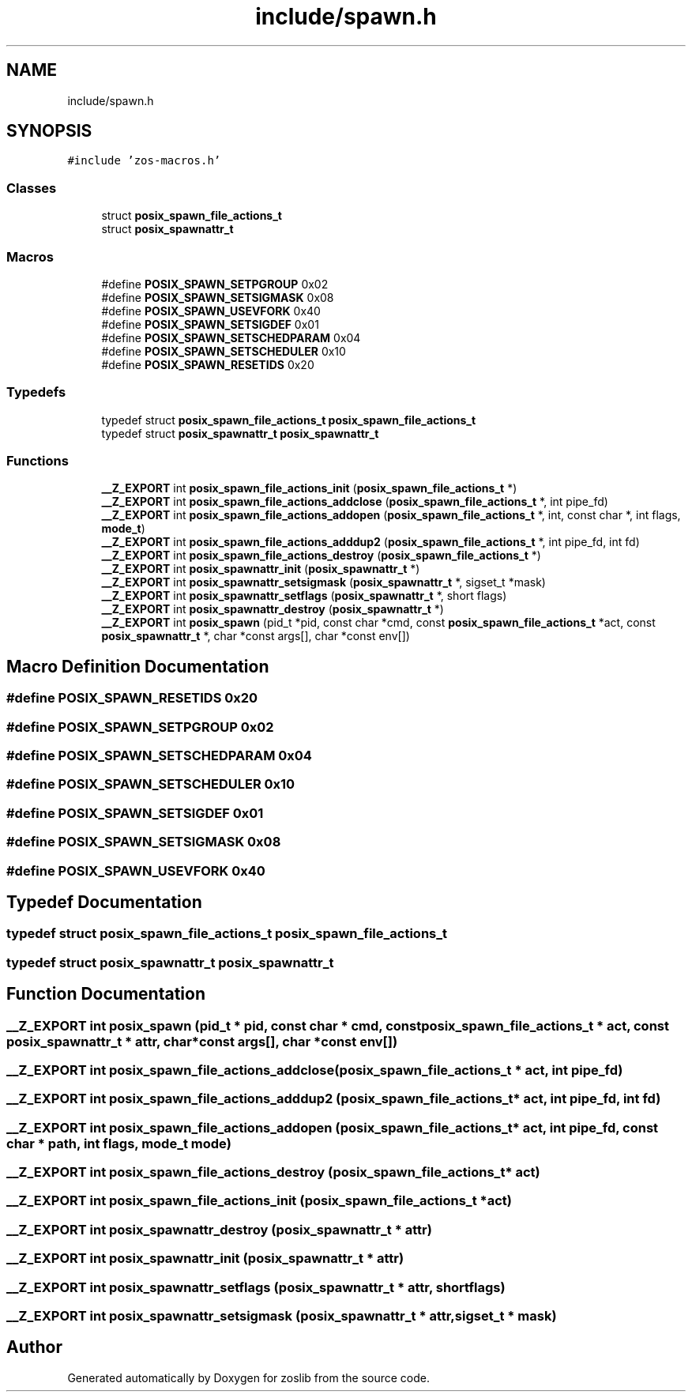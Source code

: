.TH "include/spawn.h" 3 "zoslib" \" -*- nroff -*-
.ad l
.nh
.SH NAME
include/spawn.h
.SH SYNOPSIS
.br
.PP
\fC#include 'zos\-macros\&.h'\fP
.br

.SS "Classes"

.in +1c
.ti -1c
.RI "struct \fBposix_spawn_file_actions_t\fP"
.br
.ti -1c
.RI "struct \fBposix_spawnattr_t\fP"
.br
.in -1c
.SS "Macros"

.in +1c
.ti -1c
.RI "#define \fBPOSIX_SPAWN_SETPGROUP\fP   0x02"
.br
.ti -1c
.RI "#define \fBPOSIX_SPAWN_SETSIGMASK\fP   0x08"
.br
.ti -1c
.RI "#define \fBPOSIX_SPAWN_USEVFORK\fP   0x40"
.br
.ti -1c
.RI "#define \fBPOSIX_SPAWN_SETSIGDEF\fP   0x01"
.br
.ti -1c
.RI "#define \fBPOSIX_SPAWN_SETSCHEDPARAM\fP   0x04"
.br
.ti -1c
.RI "#define \fBPOSIX_SPAWN_SETSCHEDULER\fP   0x10"
.br
.ti -1c
.RI "#define \fBPOSIX_SPAWN_RESETIDS\fP   0x20"
.br
.in -1c
.SS "Typedefs"

.in +1c
.ti -1c
.RI "typedef struct \fBposix_spawn_file_actions_t\fP \fBposix_spawn_file_actions_t\fP"
.br
.ti -1c
.RI "typedef struct \fBposix_spawnattr_t\fP \fBposix_spawnattr_t\fP"
.br
.in -1c
.SS "Functions"

.in +1c
.ti -1c
.RI "\fB__Z_EXPORT\fP int \fBposix_spawn_file_actions_init\fP (\fBposix_spawn_file_actions_t\fP *)"
.br
.ti -1c
.RI "\fB__Z_EXPORT\fP int \fBposix_spawn_file_actions_addclose\fP (\fBposix_spawn_file_actions_t\fP *, int pipe_fd)"
.br
.ti -1c
.RI "\fB__Z_EXPORT\fP int \fBposix_spawn_file_actions_addopen\fP (\fBposix_spawn_file_actions_t\fP *, int, const char *, int flags, \fBmode_t\fP)"
.br
.ti -1c
.RI "\fB__Z_EXPORT\fP int \fBposix_spawn_file_actions_adddup2\fP (\fBposix_spawn_file_actions_t\fP *, int pipe_fd, int fd)"
.br
.ti -1c
.RI "\fB__Z_EXPORT\fP int \fBposix_spawn_file_actions_destroy\fP (\fBposix_spawn_file_actions_t\fP *)"
.br
.ti -1c
.RI "\fB__Z_EXPORT\fP int \fBposix_spawnattr_init\fP (\fBposix_spawnattr_t\fP *)"
.br
.ti -1c
.RI "\fB__Z_EXPORT\fP int \fBposix_spawnattr_setsigmask\fP (\fBposix_spawnattr_t\fP *, sigset_t *mask)"
.br
.ti -1c
.RI "\fB__Z_EXPORT\fP int \fBposix_spawnattr_setflags\fP (\fBposix_spawnattr_t\fP *, short flags)"
.br
.ti -1c
.RI "\fB__Z_EXPORT\fP int \fBposix_spawnattr_destroy\fP (\fBposix_spawnattr_t\fP *)"
.br
.ti -1c
.RI "\fB__Z_EXPORT\fP int \fBposix_spawn\fP (pid_t *pid, const char *cmd, const \fBposix_spawn_file_actions_t\fP *act, const \fBposix_spawnattr_t\fP *, char *const args[], char *const env[])"
.br
.in -1c
.SH "Macro Definition Documentation"
.PP 
.SS "#define POSIX_SPAWN_RESETIDS   0x20"

.SS "#define POSIX_SPAWN_SETPGROUP   0x02"

.SS "#define POSIX_SPAWN_SETSCHEDPARAM   0x04"

.SS "#define POSIX_SPAWN_SETSCHEDULER   0x10"

.SS "#define POSIX_SPAWN_SETSIGDEF   0x01"

.SS "#define POSIX_SPAWN_SETSIGMASK   0x08"

.SS "#define POSIX_SPAWN_USEVFORK   0x40"

.SH "Typedef Documentation"
.PP 
.SS "typedef struct \fBposix_spawn_file_actions_t\fP \fBposix_spawn_file_actions_t\fP"

.SS "typedef struct \fBposix_spawnattr_t\fP \fBposix_spawnattr_t\fP"

.SH "Function Documentation"
.PP 
.SS "\fB__Z_EXPORT\fP int posix_spawn (pid_t * pid, const char * cmd, const \fBposix_spawn_file_actions_t\fP * act, const \fBposix_spawnattr_t\fP * attr, char *const args[], char *const env[])"

.SS "\fB__Z_EXPORT\fP int posix_spawn_file_actions_addclose (\fBposix_spawn_file_actions_t\fP * act, int pipe_fd)"

.SS "\fB__Z_EXPORT\fP int posix_spawn_file_actions_adddup2 (\fBposix_spawn_file_actions_t\fP * act, int pipe_fd, int fd)"

.SS "\fB__Z_EXPORT\fP int posix_spawn_file_actions_addopen (\fBposix_spawn_file_actions_t\fP * act, int pipe_fd, const char * path, int flags, \fBmode_t\fP mode)"

.SS "\fB__Z_EXPORT\fP int posix_spawn_file_actions_destroy (\fBposix_spawn_file_actions_t\fP * act)"

.SS "\fB__Z_EXPORT\fP int posix_spawn_file_actions_init (\fBposix_spawn_file_actions_t\fP * act)"

.SS "\fB__Z_EXPORT\fP int posix_spawnattr_destroy (\fBposix_spawnattr_t\fP * attr)"

.SS "\fB__Z_EXPORT\fP int posix_spawnattr_init (\fBposix_spawnattr_t\fP * attr)"

.SS "\fB__Z_EXPORT\fP int posix_spawnattr_setflags (\fBposix_spawnattr_t\fP * attr, short flags)"

.SS "\fB__Z_EXPORT\fP int posix_spawnattr_setsigmask (\fBposix_spawnattr_t\fP * attr, sigset_t * mask)"

.SH "Author"
.PP 
Generated automatically by Doxygen for zoslib from the source code\&.
